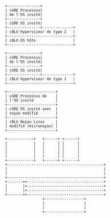 #+NAME: Hyperviseur de type 2
#+BEGIN_SRC ditaa :file ./hyp-2.png :cmdline -E
  +---------------+
  | cGRE Processus|
  | de l'OS invité|
  +---------------+
  | cGRE OS invité|
  +---------------+--------------+
  | cBLU Hyperviseur de type 2   |
  +------------------------------+
  | cBLU OS hôte                 |
  +------------------------------+
#+END_SRC

#+NAME: Hyperviseur de type 1
#+BEGIN_SRC ditaa :file ./hyp-1.png :cmdline -E
  +---------------+
  | cGRE Processus|
  | de l'OS invité|
  +---------------+
  | cGRE OS invité|
  +---------------+--------------+
  | cBLU Hyperviseur de type 1   |
  +------------------------------+
#+END_SRC

#+BEGIN_SRC ditaa :file ./para.png :cmdline -E
  +----------------------+
  | cGRE Processus de    |
  | l'OS invité          |
  +----------------------+
  | cGRE OS invité avec  |
  | noyau modifié        |
  +----------------------+
  | cBLU Noyau Linux     |
  | modifié (micronoyau) |
  +----------------------+
#+END_SRC

#+NAME: GPU PCI passthrough avec Xen
#+BEGIN_SRC ditaa :file ./direct_pass.png
     +------------+   +------+ +------+
     |            |   |      | |      |
     |            |   |      | |      |
     |            |   |      | |      |
     |            |   |      | |      |
     +------------+   +------+ +------+
     +--------------------------------------------+
     |                                            |
     |                                            |
     +--------------------------------------------+
     +-------++-----------------------------------+
     |       |+-----------------------------------+
     |       |+-----------------------------------+
     +-------++-----------------------------------+
                      +------------------+
                      |                  |
                      |                  |
                      +------------------+
#+END_SRC

#+BEGIN_SRC ditaa :file ./api.png

#+END_SRC
